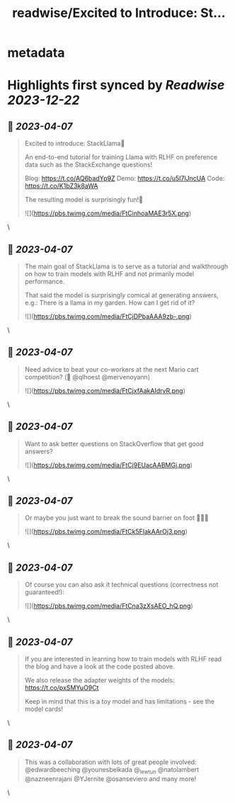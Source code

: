 :PROPERTIES:
:title: readwise/Excited to Introduce: St...
:END:


* metadata
:PROPERTIES:
:author: [[lvwerra on Twitter]]
:full-title: "Excited to Introduce: St..."
:category: [[tweets]]
:url: https://twitter.com/lvwerra/status/1643998302738759683
:image-url: https://pbs.twimg.com/profile_images/1664932984196145153/UDYifACN.jpg
:END:

* Highlights first synced by [[Readwise]] [[2023-12-22]]
** 📌 [[2023-04-07]]
#+BEGIN_QUOTE
Excited to introduce: StackLlama🦙

An end-to-end tutorial for training Llama with RLHF on preference data such as the StackExchange questions!

Blog: https://t.co/AQ6badYp9Z
Demo: https://t.co/u5I7lJncUA
Code: https://t.co/K1bZ3k8aWA

The resulting model is surprisingly fun!🧵 

![](https://pbs.twimg.com/media/FtCinhoaMAE3r5X.png) 
#+END_QUOTE\
** 📌 [[2023-04-07]]
#+BEGIN_QUOTE
The main goal of StackLlama is to serve as a tutorial and walkthrough on how to train models with RLHF and not primarily model performance.

That said the model is surprisingly comical at generating answers, e.g.: There is a llama in my garden. How can I get rid of it? 

![](https://pbs.twimg.com/media/FtCjDPbaAAA9zb-.png) 
#+END_QUOTE\
** 📌 [[2023-04-07]]
#+BEGIN_QUOTE
Need advice to beat your co-workers at the next Mario cart competition? (👀 @qlhoest @mervenoyann) 

![](https://pbs.twimg.com/media/FtCjxfAakAIdrvR.png) 
#+END_QUOTE\
** 📌 [[2023-04-07]]
#+BEGIN_QUOTE
Want to ask better questions on StackOverflow that get good answers? 

![](https://pbs.twimg.com/media/FtCj9EUacAABMGj.png) 
#+END_QUOTE\
** 📌 [[2023-04-07]]
#+BEGIN_QUOTE
Or maybe you just want to break the sound barrier on foot 🏃🏻‍♂️ 

![](https://pbs.twimg.com/media/FtCk5FlakAArOj3.png) 
#+END_QUOTE\
** 📌 [[2023-04-07]]
#+BEGIN_QUOTE
Of course you can also ask it technical questions (correctness not guaranteed!): 

![](https://pbs.twimg.com/media/FtCna3zXsAEO_hQ.png) 
#+END_QUOTE\
** 📌 [[2023-04-07]]
#+BEGIN_QUOTE
If you are interested in learning how to train models with RLHF read the blog and have a look at the code posted above.

We also release the adapter weights of the models: https://t.co/pxSMYuO9Ct

Keep in mind that this is a toy model and has limitations - see the model cards! 
#+END_QUOTE\
** 📌 [[2023-04-07]]
#+BEGIN_QUOTE
This was a collaboration with lots of great people involved: @edwardbeeching @younesbelkada @_lewtun @natolambert @nazneenrajani @YJernite @osanseviero and many more! 
#+END_QUOTE\